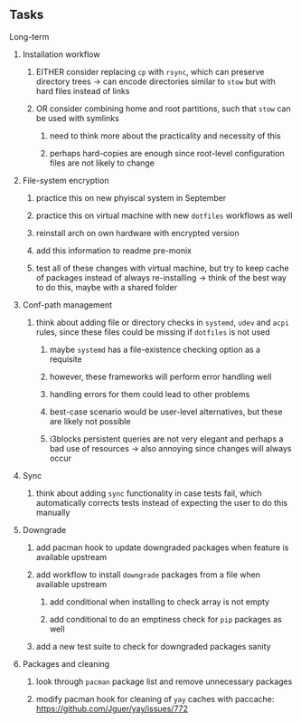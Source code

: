 #+STARTUP: overview
#+OPTIONS: ^:nil
#+OPTIONS: p:t

** Tasks
**** Long-term
***** Installation workflow
****** EITHER consider replacing ~cp~ with ~rsync~, which can preserve directory trees -> can encode directories similar to ~stow~ but with hard files instead of links
****** OR consider combining home and root partitions, such that ~stow~ can be used with symlinks
******* need to think more about the practicality and necessity of this
******* perhaps hard-copies are enough since root-level configuration files are not likely to change

***** File-system encryption
****** practice this on new phyiscal system in September 
****** practice this on virtual machine with new ~dotfiles~ workflows as well
****** reinstall arch on own hardware with encrypted version
****** add this information to readme pre-monix
****** test all of these changes with virtual machine, but try to keep cache of packages instead of always re-installing -> think of the best way to do this, maybe with a shared folder

***** Conf-path management
****** think about adding file or directory checks in ~systemd~, ~udev~ and ~acpi~ rules, since these files could be missing if ~dotfiles~ is not used
******* maybe ~systemd~ has a file-existence checking option as a requisite 
******* however, these frameworks will perform error handling well
******* handling errors for them could lead to other problems
******* best-case scenario would be user-level alternatives, but these are likely not possible
******* i3blocks persistent queries are not very elegant and perhaps a bad use of resources -> also annoying since changes will always occur

***** Sync
****** think about adding ~sync~ functionality in case tests fail, which automatically corrects tests instead of expecting the user to do this manually 
        
***** Downgrade
****** add pacman hook to update downgraded packages when feature is available upstream
****** add workflow to install ~downgrade~ packages from a file when available upstream
******* add conditional when installing to check array is not empty
******* add conditional to do an emptiness check for ~pip~ packages as well
****** add a new test suite to check for downgraded packages sanity

***** Packages and cleaning 
****** look through ~pacman~ package list and remove unnecessary packages
****** modify pacman hook for cleaning of ~yay~ caches with paccache: https://github.com/Jguer/yay/issues/772
